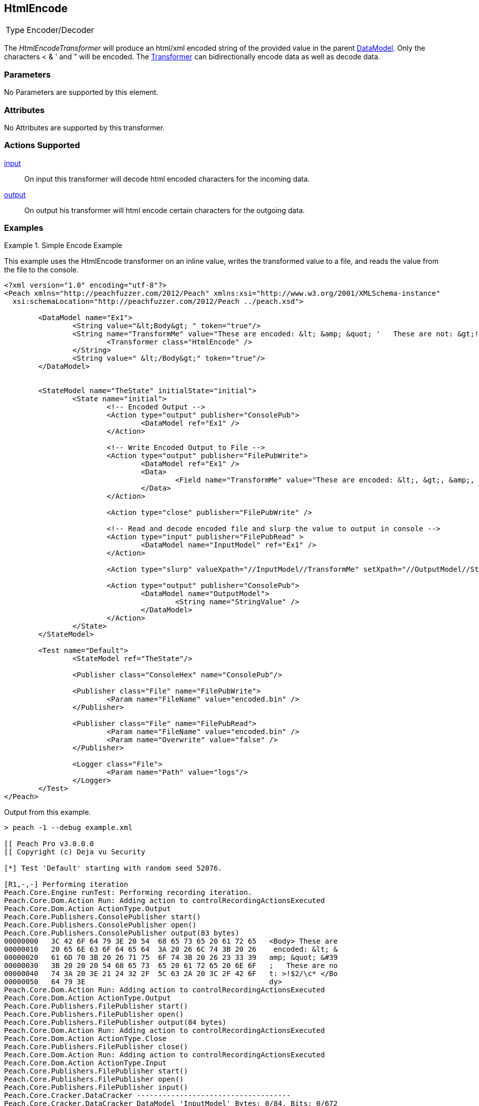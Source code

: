 <<<
[[Transformers_HtmlEncodeTransformer]]
== HtmlEncode
// Reviewed:
//  - 02/19/2014: Seth & Adam: Outlined
// TODO:
// Verify parameters expand parameter description
// Full pit example using hex console
// expand  general description
// Identify direction / actions supported for (Input/Output/Call/setProperty/getProperty)
// See AES for format
// Test output, input

// Updated:
// 2/19/14: Mick
// verified params
// added supported actions
// expanded description
// added full example

// ISSUE:
// peach says < > & " is encoded
// msdn says < & " is encoded
// < & ' " is actually encoded

[horizontal]
Type:: Encoder/Decoder

The _HtmlEncodeTransformer_ will produce an html/xml encoded string of the provided value in the parent xref:DataModel[DataModel].
Only the characters < & ' and " will be encoded.
The xref:Transformer[Transformer] can bidirectionally encode data as well as decode data.

=== Parameters

No Parameters are supported by this element.

=== Attributes

No Attributes are supported by this transformer.

=== Actions Supported

xref:Action_input[input]:: On input this transformer will decode html encoded characters for the incoming data.
xref:Action_output[output]:: On output his transformer will html encode certain characters for the outgoing data.

=== Examples

.Simple Encode Example
==========================
This example uses the HtmlEncode transformer on an inline value, writes the transformed value to a file, and reads the value from the file to the console.

[source,xml]
----
<?xml version="1.0" encoding="utf-8"?>
<Peach xmlns="http://peachfuzzer.com/2012/Peach" xmlns:xsi="http://www.w3.org/2001/XMLSchema-instance"
  xsi:schemaLocation="http://peachfuzzer.com/2012/Peach ../peach.xsd">

	<DataModel name="Ex1">
		<String value="&lt;Body&gt; " token="true"/>
		<String name="TransformMe" value="These are encoded: &lt; &amp; &quot; '   These are not: &gt;!$2/\\c*">
			<Transformer class="HtmlEncode" />
		</String>
		<String value=" &lt;/Body&gt;" token="true"/>
	</DataModel>


	<StateModel name="TheState" initialState="initial">
		<State name="initial">
			<!-- Encoded Output -->
			<Action type="output" publisher="ConsolePub">
				<DataModel ref="Ex1" />
			</Action>

			<!-- Write Encoded Output to File -->
			<Action type="output" publisher="FilePubWrite">
				<DataModel ref="Ex1" />
				<Data>
					<Field name="TransformMe" value="These are encoded: &lt;, &gt;, &amp;, &quot;\nThese are not: '!$2/\\c*" />
				</Data>
			</Action>

			<Action type="close" publisher="FilePubWrite" />

			<!-- Read and decode encoded file and slurp the value to output in console -->
			<Action type="input" publisher="FilePubRead" >
				<DataModel name="InputModel" ref="Ex1" />
			</Action>

			<Action type="slurp" valueXpath="//InputModel//TransformMe" setXpath="//OutputModel//StringValue" />

			<Action type="output" publisher="ConsolePub">
				<DataModel name="OutputModel">
					<String name="StringValue" />
				</DataModel>
			</Action>
		</State>
	</StateModel>

	<Test name="Default">
		<StateModel ref="TheState"/>

		<Publisher class="ConsoleHex" name="ConsolePub"/>

		<Publisher class="File" name="FilePubWrite">
			<Param name="FileName" value="encoded.bin" />
		</Publisher>

		<Publisher class="File" name="FilePubRead">
			<Param name="FileName" value="encoded.bin" />
			<Param name="Overwrite" value="false" />
		</Publisher>

		<Logger class="File">
			<Param name="Path" value="logs"/>
		</Logger>
	</Test>
</Peach>
----

Output from this example.
----
> peach -1 --debug example.xml

[[ Peach Pro v3.0.0.0
[[ Copyright (c) Deja vu Security

[*] Test 'Default' starting with random seed 52076.

[R1,-,-] Performing iteration
Peach.Core.Engine runTest: Performing recording iteration.
Peach.Core.Dom.Action Run: Adding action to controlRecordingActionsExecuted
Peach.Core.Dom.Action ActionType.Output
Peach.Core.Publishers.ConsolePublisher start()
Peach.Core.Publishers.ConsolePublisher open()
Peach.Core.Publishers.ConsolePublisher output(83 bytes)
00000000   3C 42 6F 64 79 3E 20 54  68 65 73 65 20 61 72 65   <Body> These are
00000010   20 65 6E 63 6F 64 65 64  3A 20 26 6C 74 3B 20 26    encoded: &lt; &
00000020   61 6D 70 3B 20 26 71 75  6F 74 3B 20 26 23 33 39   amp; &quot; &#39
00000030   3B 20 20 20 54 68 65 73  65 20 61 72 65 20 6E 6F   ;   These are no
00000040   74 3A 20 3E 21 24 32 2F  5C 63 2A 20 3C 2F 42 6F   t: >!$2/\c* </Bo
00000050   64 79 3E                                           dy>
Peach.Core.Dom.Action Run: Adding action to controlRecordingActionsExecuted
Peach.Core.Dom.Action ActionType.Output
Peach.Core.Publishers.FilePublisher start()
Peach.Core.Publishers.FilePublisher open()
Peach.Core.Publishers.FilePublisher output(84 bytes)
Peach.Core.Dom.Action Run: Adding action to controlRecordingActionsExecuted
Peach.Core.Dom.Action ActionType.Close
Peach.Core.Publishers.FilePublisher close()
Peach.Core.Dom.Action Run: Adding action to controlRecordingActionsExecuted
Peach.Core.Dom.Action ActionType.Input
Peach.Core.Publishers.FilePublisher start()
Peach.Core.Publishers.FilePublisher open()
Peach.Core.Publishers.FilePublisher input()
Peach.Core.Cracker.DataCracker ------------------------------------
Peach.Core.Cracker.DataCracker DataModel 'InputModel' Bytes: 0/84, Bits: 0/672
Peach.Core.Cracker.DataCracker getSize: -----> DataModel 'InputModel'
Peach.Core.Cracker.DataCracker scan: DataModel 'InputModel'
Peach.Core.Cracker.DataCracker scan: String 'InputModel.DataElement_0' -> Pos: 0, Saving Token
Peach.Core.Cracker.DataCracker scan: String 'InputModel.DataElement_0' -> Pos: 56, Length: 56
Peach.Core.Cracker.DataCracker getSize: <----- Deterministic: ???
Peach.Core.Cracker.DataCracker Crack: DataModel 'InputModel' Size: <null>, Bytes : 0/84, Bits: 0/672
Peach.Core.Cracker.DataCracker ------------------------------------
Peach.Core.Cracker.DataCracker String 'InputModel.DataElement_0' Bytes: 0/84, Bits: 0/672
Peach.Core.Cracker.DataCracker getSize: -----> String 'InputModel.DataElement_0'

Peach.Core.Cracker.DataCracker scan: String 'InputModel.DataElement_0' -> Pos: 0, Saving Token
Peach.Core.Cracker.DataCracker scan: String 'InputModel.DataElement_0' -> Pos: 56, Length: 56
Peach.Core.Cracker.DataCracker getSize: <----- Size: 56
Peach.Core.Cracker.DataCracker Crack: String 'InputModel.DataElement_0' Size: 56, Bytes: 0/84, Bits: 0/672
Peach.Core.Dom.DataElement String 'InputModel.DataElement_0' value is: <Body>
Peach.Core.Cracker.DataCracker ------------------------------------
Peach.Core.Cracker.DataCracker String 'InputModel.TransformMe' Bytes: 7/84, Bits : 56/672
Peach.Core.Cracker.DataCracker getSize: -----> String 'InputModel.TransformMe'
Peach.Core.Cracker.DataCracker scan: String 'InputModel.TransformMe' -> Offset:
0, Unsized element
Peach.Core.Cracker.DataCracker lookahead: String 'InputModel.TransformMe'
Peach.Core.Cracker.DataCracker scan: String 'InputModel.DataElement_1' -> Pos: 0, Saving Token
Peach.Core.Cracker.DataCracker scan: String 'InputModel.DataElement_1' -> Pos: 64, Length: 64
Peach.Core.Cracker.DataCracker getSize: <----- Required Token: 552
Peach.Core.Cracker.DataCracker Crack: String 'InputModel.TransformMe' Size: 424, Bytes: 0/53, Bits: 0/424
Peach.Core.Dom.DataElement String 'InputModel.TransformMe' value is: These are encoded: <, >, &, "
These are not: '!$2/\c*
Peach.Core.Cracker.DataCracker ------------------------------------
Peach.Core.Cracker.DataCracker String 'InputModel.DataElement_1' Bytes: 76/84, Bits: 608/672
Peach.Core.Cracker.DataCracker getSize: -----> String 'InputModel.DataElement_1'

Peach.Core.Cracker.DataCracker scan: String 'InputModel.DataElement_1' -> Pos: 0, Saving Token
Peach.Core.Cracker.DataCracker scan: String 'InputModel.DataElement_1' -> Pos: 64, Length: 64
Peach.Core.Cracker.DataCracker getSize: <----- Size: 64
Peach.Core.Cracker.DataCracker Crack: String 'InputModel.DataElement_1' Size: 64, Bytes: 76/84, Bits: 608/672
Peach.Core.Dom.DataElement String 'InputModel.DataElement_1' value is:  </Body>
Peach.Core.Dom.Action Run: Adding action to controlRecordingActionsExecuted
Peach.Core.Dom.Action ActionType.Slurp
Peach.Core.Dom.Action Slurp, setting OutputModel.StringValue from InputModel.TransformMe
Peach.Core.Dom.Action Run: Adding action to controlRecordingActionsExecuted
Peach.Core.Dom.Action ActionType.Output
Peach.Core.Publishers.ConsolePublisher output(53 bytes)
00000000   54 68 65 73 65 20 61 72  65 20 65 6E 63 6F 64 65   These are encode
00000010   64 3A 20 3C 2C 20 3E 2C  20 26 2C 20 22 0A 54 68   d: <, >, &, "?Th
00000020   65 73 65 20 61 72 65 20  6E 6F 74 3A 20 27 21 24   ese are not: '!$
00000030   32 2F 5C 63 2A                                     2/\c*
Peach.Core.Publishers.ConsolePublisher close()
Peach.Core.Publishers.FilePublisher close()
Peach.Core.Engine runTest: context.config.singleIteration == true
Peach.Core.Publishers.ConsolePublisher stop()
Peach.Core.Publishers.FilePublisher stop()
Peach.Core.Publishers.FilePublisher stop()

[*] Test 'Default' finished.
----
==========================